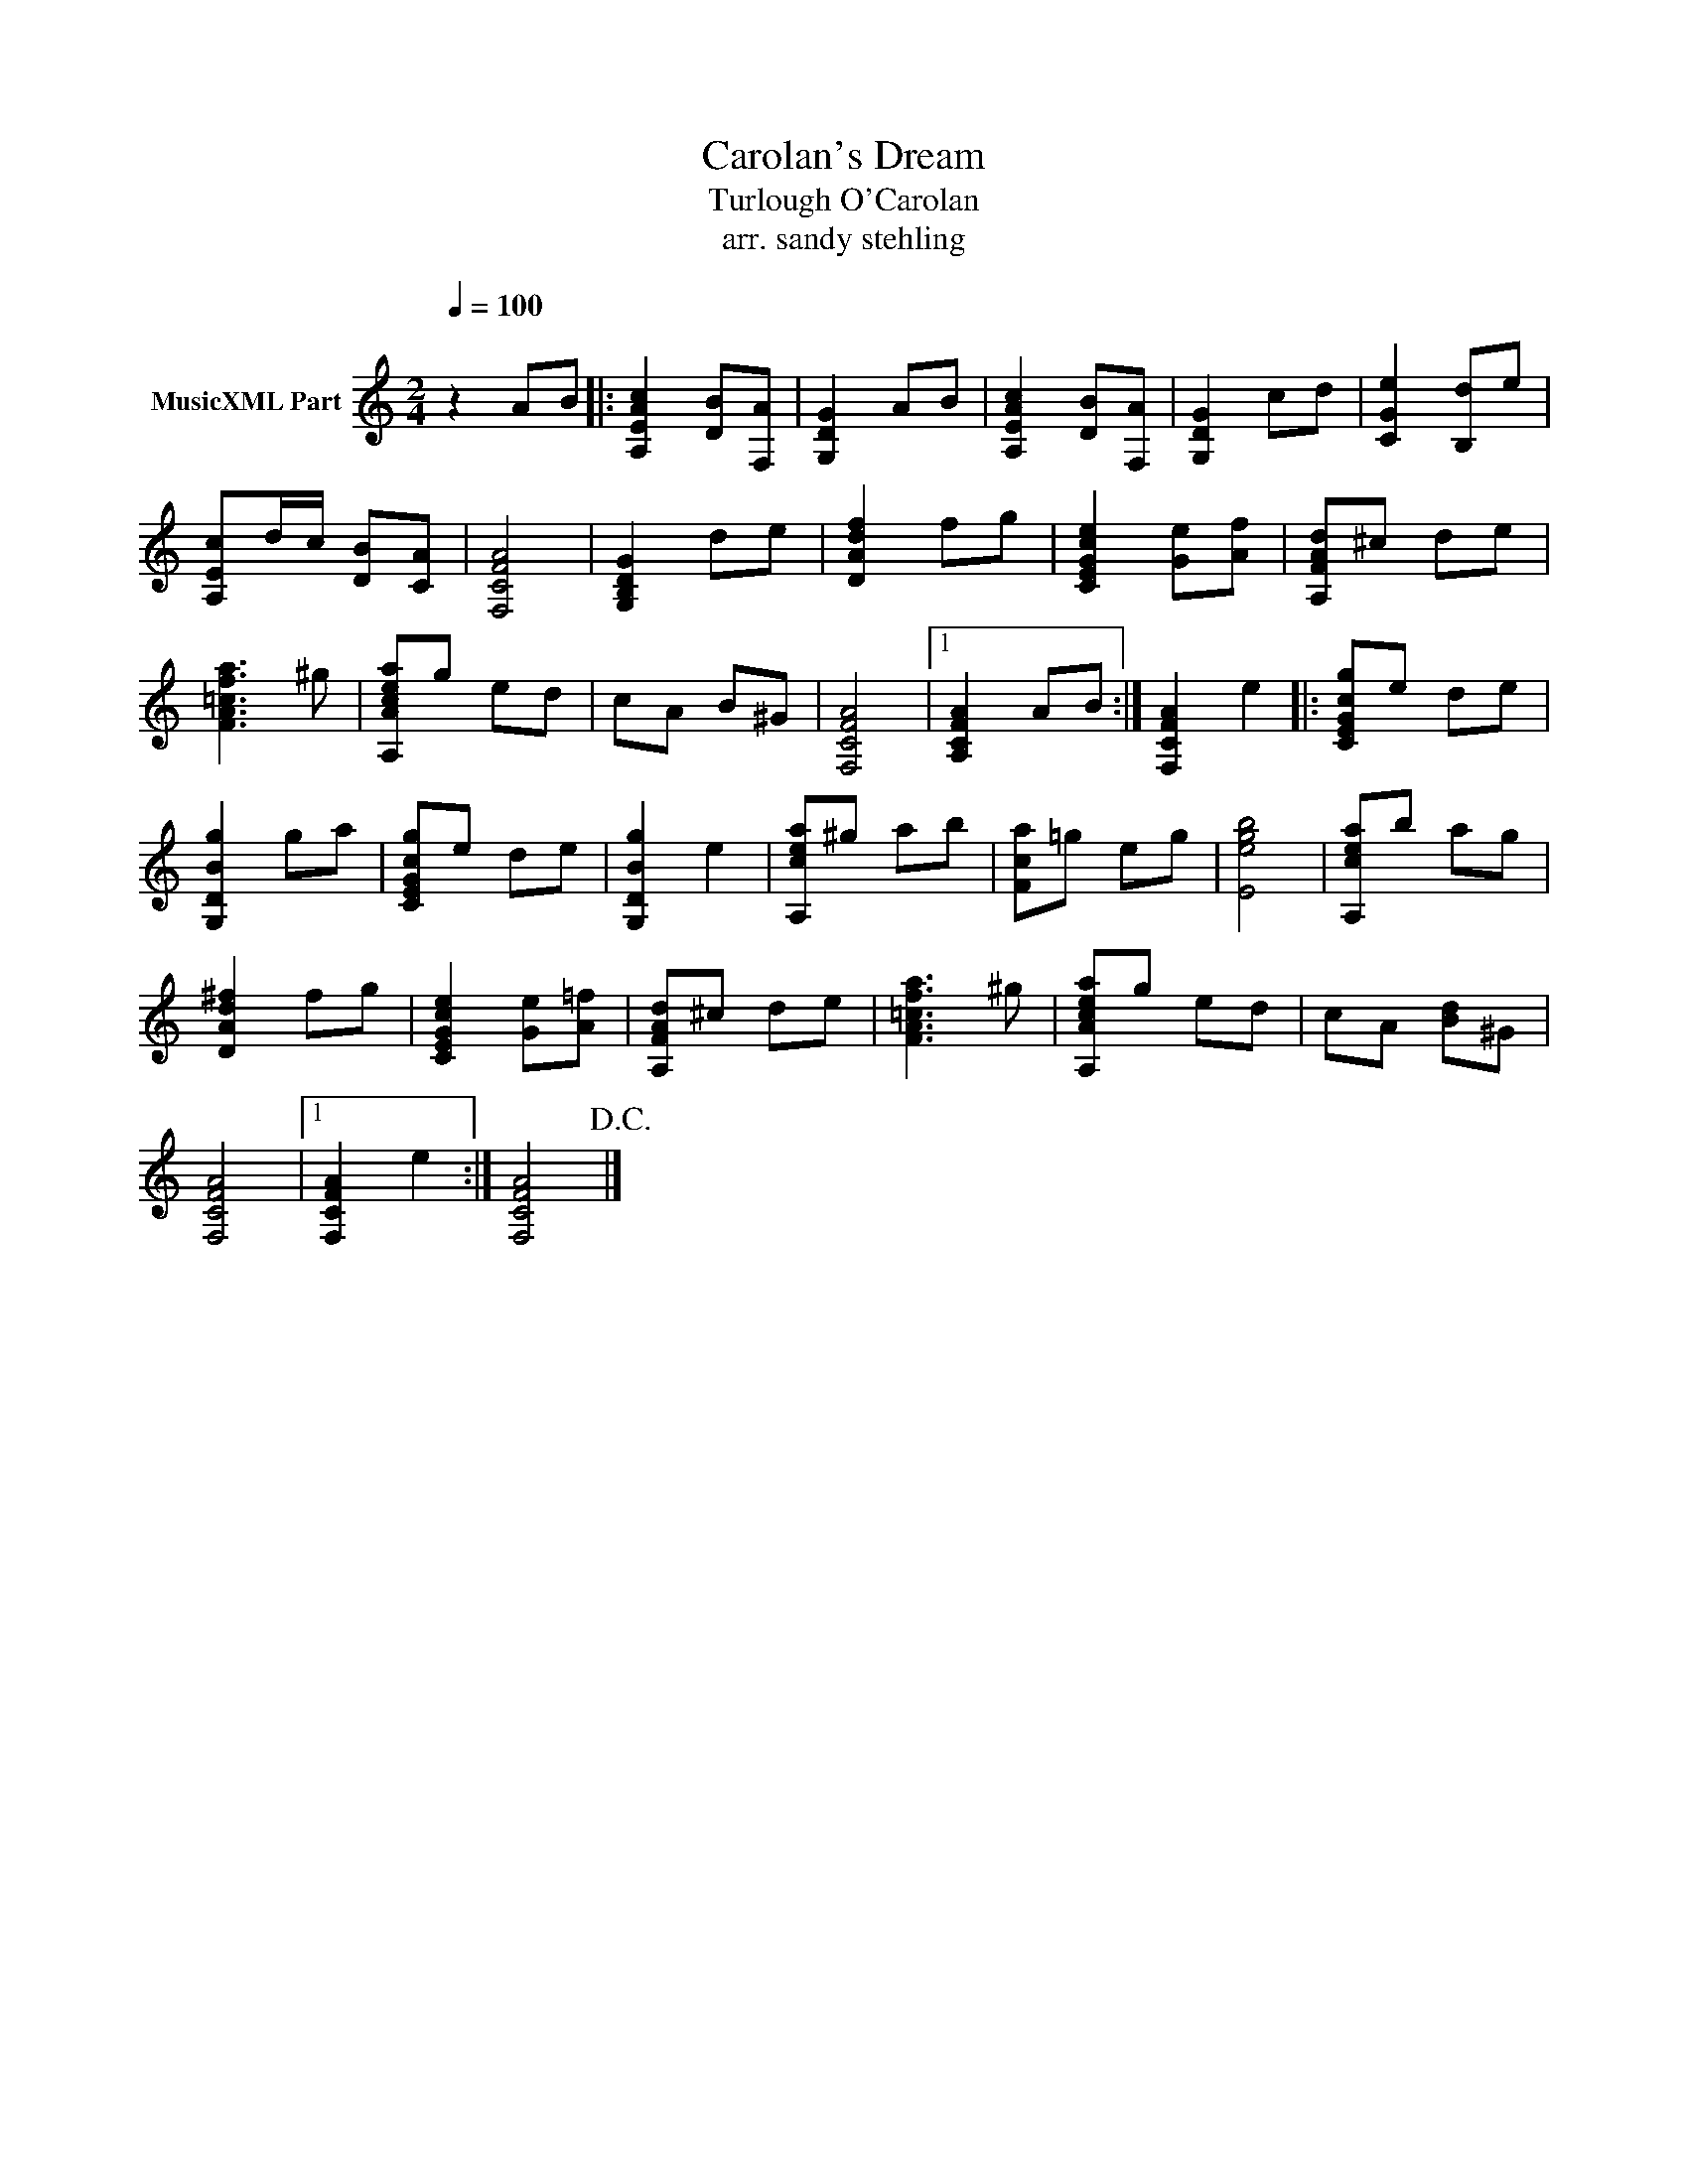 X:1
T:Carolan's Dream
T:Turlough O'Carolan
T:arr. sandy stehling
L:1/8
Q:1/4=100
M:2/4
K:C
V:1 treble nm="MusicXML Part"
V:1
"^\n" z2 AB |: [A,EAc]2 [DB][F,A] | [G,DG]2 AB | [A,EAc]2 [DB][F,A] | [G,DG]2 cd | [CGe]2 [B,d]e | %6
 [A,Ec]d/c/ [DB][CA] | [F,CFA]4 | [G,B,DG]2 de | [DAdf]2 fg | [CEGce]2 [Ge][Af] | [A,FAd]^c de | %12
 [FA=cfa]3 ^g | [A,Acea]g ed | cA B^G | [F,CFA]4 |1 [A,CFA]2 AB :| [F,CFA]2 e2 |: [CEGcg]e de | %19
 [G,DBg]2 ga | [CEGcg]e de | [G,DBg]2 e2 | [A,cea]^g ab | [Fca]=g eg | [Eegb]4 | [A,cea]b ag | %26
 [DAd^f]2 fg | [CEGce]2 [Ge][A=f] | [A,FAd]^c de | [FA=cfa]3 ^g | [A,Acea]g ed | cA [Bd]^G | %32
 [F,CFA]4 |1 [F,CFA]2 e2 :| [F,CFA]4!D.C.! |] %35

